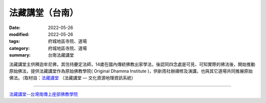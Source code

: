 =================
法藏講堂（台南）
=================

:date: 2022-05-26
:modified: 2022-05-26
:tags: 府城地區寺院、道場
:category: 府城地區寺院、道場
:summary: 台南法藏講堂

法藏講堂主供釋迦牟尼佛，其住持慶定法師，14歲在國內傳統佛教出家學法，後認同四念處是可見、可知實際的佛法後，開始推動原始佛法，提供法藏講堂作為原始佛教學院( Original Dhamma Institute )，供新雨社辦禪修及演講，也與其它道場共同推展原始佛法。（取材自：`法藏講堂 <http://crgis.rchss.sinica.edu.tw/temples/TainanCity/guiren/1128001-FCJT>`__ （法藏講堂 — 文化資源地理資訊系統）

------

`法藏講堂--台灣南傳上座部佛教學院 <https://www.taiwandipa.org.tw/>`__


..
  created on 2022-05-26